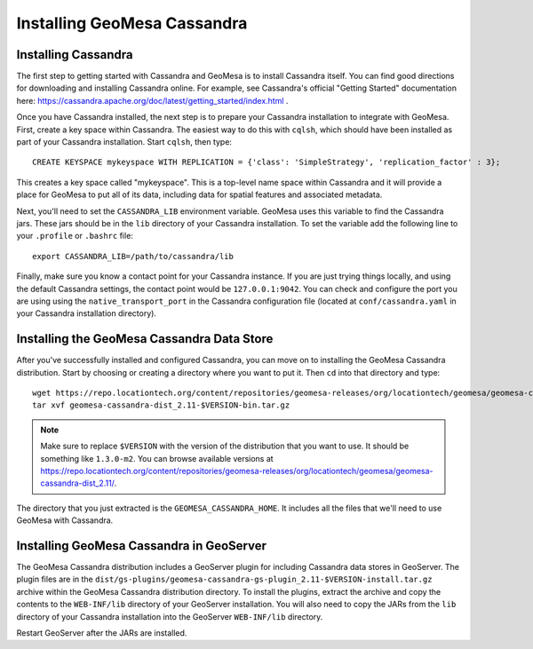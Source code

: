 Installing GeoMesa Cassandra
============================

Installing Cassandra
--------------------

The first step to getting started with Cassandra and GeoMesa is to install
Cassandra itself. You can find good directions for downloading and installing
Cassandra online. For example, see Cassandra's official "Getting Started" documentation
here: https://cassandra.apache.org/doc/latest/getting_started/index.html .

Once you have Cassandra installed, the next step is to prepare your Cassandra installation
to integrate with GeoMesa. First, create a key space within Cassandra. The easiest way to
do this with ``cqlsh``, which should have been installed as part of your Cassandra installation.
Start ``cqlsh``, then type::

    CREATE KEYSPACE mykeyspace WITH REPLICATION = {'class': 'SimpleStrategy', 'replication_factor' : 3};

This creates a key space called "mykeyspace". This is a top-level name space within Cassandra
and it will provide a place for GeoMesa to put all of its data, including data for spatial features
and associated metadata.

Next, you'll need to set the ``CASSANDRA_LIB`` environment variable. GeoMesa uses this variable
to find the Cassandra jars. These jars should be in the ``lib`` directory of your Cassandra
installation. To set the variable add the following line to your ``.profile`` or ``.bashrc`` file::

    export CASSANDRA_LIB=/path/to/cassandra/lib

Finally, make sure you know a contact point for your Cassandra instance.
If you are just trying things locally, and using the default Cassandra settings,
the contact point would be ``127.0.0.1:9042``. You can check and configure the
port you are using using the ``native_transport_port`` in the Cassandra
configuration file (located at ``conf/cassandra.yaml`` in your Cassandra
installation directory).

Installing the GeoMesa Cassandra Data Store
-------------------------------------------

After you've successfully installed and configured Cassandra, you can
move on to installing the GeoMesa Cassandra distribution.
Start by choosing or creating a directory where you want
to put it. Then ``cd`` into that directory and type::

    wget https://repo.locationtech.org/content/repositories/geomesa-releases/org/locationtech/geomesa/geomesa-cassandra-dist_2.11/$VERSION/geomesa-cassandra-dist_2.11-$VERSION-bin.tar.gz
    tar xvf geomesa-cassandra-dist_2.11-$VERSION-bin.tar.gz

.. note::

    Make sure to replace ``$VERSION`` with the version of the distribution that you want to use.
    It should be something like ``1.3.0-m2``. You can browse available versions at
    https://repo.locationtech.org/content/repositories/geomesa-releases/org/locationtech/geomesa/geomesa-cassandra-dist_2.11/.

The directory that you just extracted is the ``GEOMESA_CASSANDRA_HOME``. It includes all the files
that we'll need to use GeoMesa with Cassandra.

.. _install_cassandra_geoserver:

Installing GeoMesa Cassandra in GeoServer
-----------------------------------------

The GeoMesa Cassandra distribution includes a GeoServer plugin for including
Cassandra data stores in GeoServer. The plugin files are in the
``dist/gs-plugins/geomesa-cassandra-gs-plugin_2.11-$VERSION-install.tar.gz`` archive within the
GeoMesa Cassandra distribution directory.
To install the plugins, extract the archive and copy the contents to the ``WEB-INF/lib``
directory of your GeoServer installation. You will also need to copy the JARs from the
``lib`` directory of your Cassandra installation into the GeoServer ``WEB-INF/lib`` directory.

Restart GeoServer after the JARs are installed.